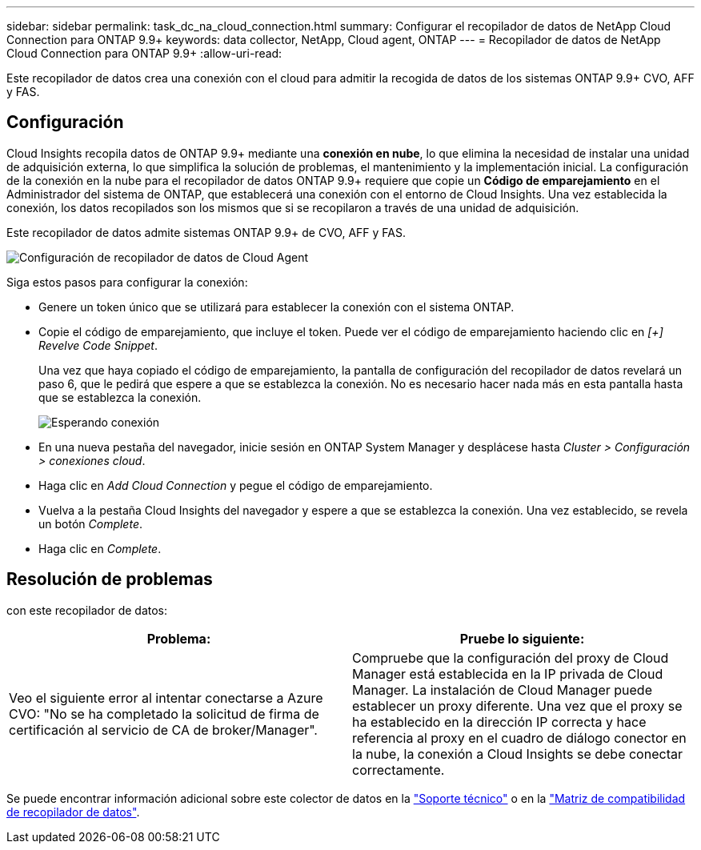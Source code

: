 ---
sidebar: sidebar 
permalink: task_dc_na_cloud_connection.html 
summary: Configurar el recopilador de datos de NetApp Cloud Connection para ONTAP 9.9+ 
keywords: data collector, NetApp, Cloud agent, ONTAP 
---
= Recopilador de datos de NetApp Cloud Connection para ONTAP 9.9+
:allow-uri-read: 


[role="lead"]
Este recopilador de datos crea una conexión con el cloud para admitir la recogida de datos de los sistemas ONTAP 9.9+ CVO, AFF y FAS.



== Configuración

Cloud Insights recopila datos de ONTAP 9.9+ mediante una *conexión en nube*, lo que elimina la necesidad de instalar una unidad de adquisición externa, lo que simplifica la solución de problemas, el mantenimiento y la implementación inicial. La configuración de la conexión en la nube para el recopilador de datos ONTAP 9.9+ requiere que copie un *Código de emparejamiento* en el Administrador del sistema de ONTAP, que establecerá una conexión con el entorno de Cloud Insights. Una vez establecida la conexión, los datos recopilados son los mismos que si se recopilaron a través de una unidad de adquisición.

Este recopilador de datos admite sistemas ONTAP 9.9+ de CVO, AFF y FAS.

image:Cloud_Agent_DC.png["Configuración de recopilador de datos de Cloud Agent"]

Siga estos pasos para configurar la conexión:

* Genere un token único que se utilizará para establecer la conexión con el sistema ONTAP.
* Copie el código de emparejamiento, que incluye el token. Puede ver el código de emparejamiento haciendo clic en _[+] Revelve Code Snippet_.
+
Una vez que haya copiado el código de emparejamiento, la pantalla de configuración del recopilador de datos revelará un paso 6, que le pedirá que espere a que se establezca la conexión. No es necesario hacer nada más en esta pantalla hasta que se establezca la conexión.

+
image:Cloud_Agent_Step_Waiting.png["Esperando conexión"]

* En una nueva pestaña del navegador, inicie sesión en ONTAP System Manager y desplácese hasta _Cluster > Configuración > conexiones cloud_.
* Haga clic en _Add Cloud Connection_ y pegue el código de emparejamiento.
* Vuelva a la pestaña Cloud Insights del navegador y espere a que se establezca la conexión. Una vez establecido, se revela un botón _Complete_.
* Haga clic en _Complete_.




== Resolución de problemas

con este recopilador de datos:

[cols="2*"]
|===
| Problema: | Pruebe lo siguiente: 


| Veo el siguiente error al intentar conectarse a Azure CVO: "No se ha completado la solicitud de firma de certificación al servicio de CA de broker/Manager". | Compruebe que la configuración del proxy de Cloud Manager está establecida en la IP privada de Cloud Manager. La instalación de Cloud Manager puede establecer un proxy diferente. Una vez que el proxy se ha establecido en la dirección IP correcta y hace referencia al proxy en el cuadro de diálogo conector en la nube, la conexión a Cloud Insights se debe conectar correctamente. 
|===
Se puede encontrar información adicional sobre este colector de datos en la link:concept_requesting_support.html["Soporte técnico"] o en la link:https://docs.netapp.com/us-en/cloudinsights/CloudInsightsDataCollectorSupportMatrix.pdf["Matriz de compatibilidad de recopilador de datos"].
